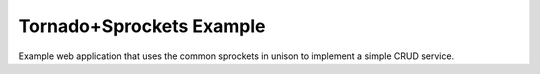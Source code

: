 =========================
Tornado+Sprockets Example
=========================

Example web application that uses the common sprockets in unison to implement a
simple CRUD service.

